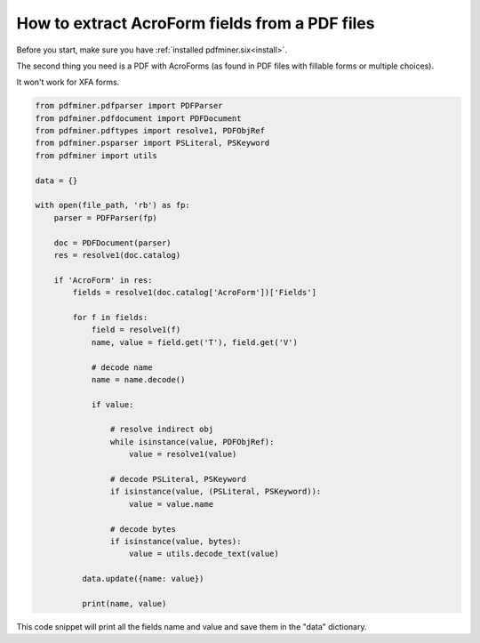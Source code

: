 .. _aforms:

How to extract AcroForm fields from a PDF files
********************************

Before you start, make sure you have :ref:`installed pdfminer.six<install>`.

The second thing you need is a PDF with AcroForms (as found in PDF files with fillable forms or multiple choices).

It won't work for XFA forms.

.. code-block:: python

    from pdfminer.pdfparser import PDFParser
    from pdfminer.pdfdocument import PDFDocument
    from pdfminer.pdftypes import resolve1, PDFObjRef
    from pdfminer.psparser import PSLiteral, PSKeyword
    from pdfminer import utils
    
    data = {}
    
    with open(file_path, 'rb') as fp:
        parser = PDFParser(fp)
        
        doc = PDFDocument(parser)
        res = resolve1(doc.catalog)

        if 'AcroForm' in res:
            fields = resolve1(doc.catalog['AcroForm'])['Fields']

            for f in fields:
                field = resolve1(f)
                name, value = field.get('T'), field.get('V')

                # decode name
                name = name.decode()

                if value:

                    # resolve indirect obj
                    while isinstance(value, PDFObjRef):
                        value = resolve1(value)

                    # decode PSLiteral, PSKeyword
                    if isinstance(value, (PSLiteral, PSKeyword)):
                        value = value.name

                    # decode bytes
                    if isinstance(value, bytes):
                        value = utils.decode_text(value)
              
              data.update({name: value})    
              
              print(name, value)

This code snippet will print all the fields name and value and save them in the "data" dictionary.
